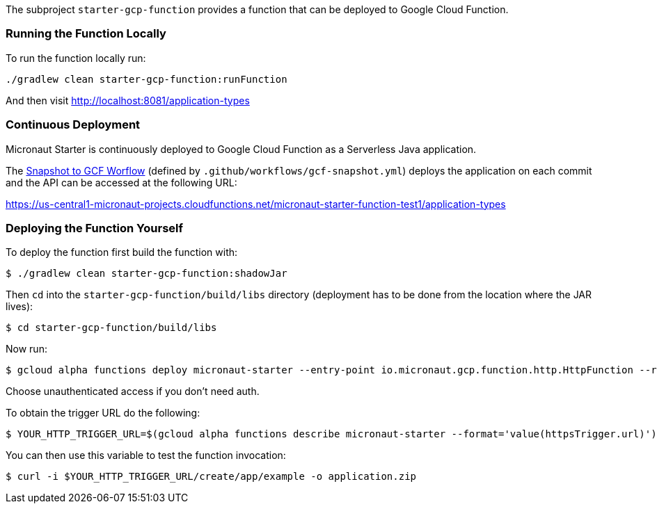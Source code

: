 The subproject `starter-gcp-function` provides a function that can be deployed to Google Cloud Function.

=== Running the Function Locally

To run the function locally run:

[source,cmd]
----
./gradlew clean starter-gcp-function:runFunction
----

And then visit http://localhost:8081/application-types

=== Continuous Deployment

Micronaut Starter is continuously deployed to Google Cloud Function as a Serverless Java application.

The https://github.com/micronaut-projects/micronaut-starter/actions?query=workflow%3A%22Snapshot+to+GCF%22[Snapshot to GCF Worflow] (defined by `.github/workflows/gcf-snapshot.yml`) deploys the application on each commit and the API can be accessed at the following URL:

https://us-central1-micronaut-projects.cloudfunctions.net/micronaut-starter-function-test1/application-types

=== Deploying the Function Yourself

To deploy the function first build the function with:

[source,bash]
----
$ ./gradlew clean starter-gcp-function:shadowJar
----

Then `cd` into the `starter-gcp-function/build/libs` directory (deployment has to be done from the location where the JAR lives):

[source,bash]
----
$ cd starter-gcp-function/build/libs
----

Now run:

[source,bash]
----
$ gcloud alpha functions deploy micronaut-starter --entry-point io.micronaut.gcp.function.http.HttpFunction --runtime java11 --trigger-http
----

Choose unauthenticated access if you don't need auth.

To obtain the trigger URL do the following:

[source,bash]
----
$ YOUR_HTTP_TRIGGER_URL=$(gcloud alpha functions describe micronaut-starter --format='value(httpsTrigger.url)')
----

You can then use this variable to test the function invocation:

[source,bash]
----
$ curl -i $YOUR_HTTP_TRIGGER_URL/create/app/example -o application.zip
----
